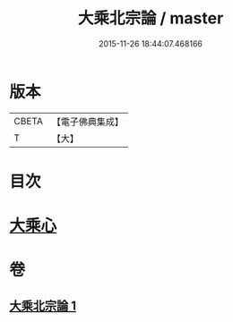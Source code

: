 #+TITLE: 大乘北宗論 / master
#+DATE: 2015-11-26 18:44:07.468166
* 版本
 |     CBETA|【電子佛典集成】|
 |         T|【大】     |

* 目次
* [[file:KR6q0108_001.txt::001-1281c10][大乘心]]
* 卷
** [[file:KR6q0108_001.txt][大乘北宗論 1]]
